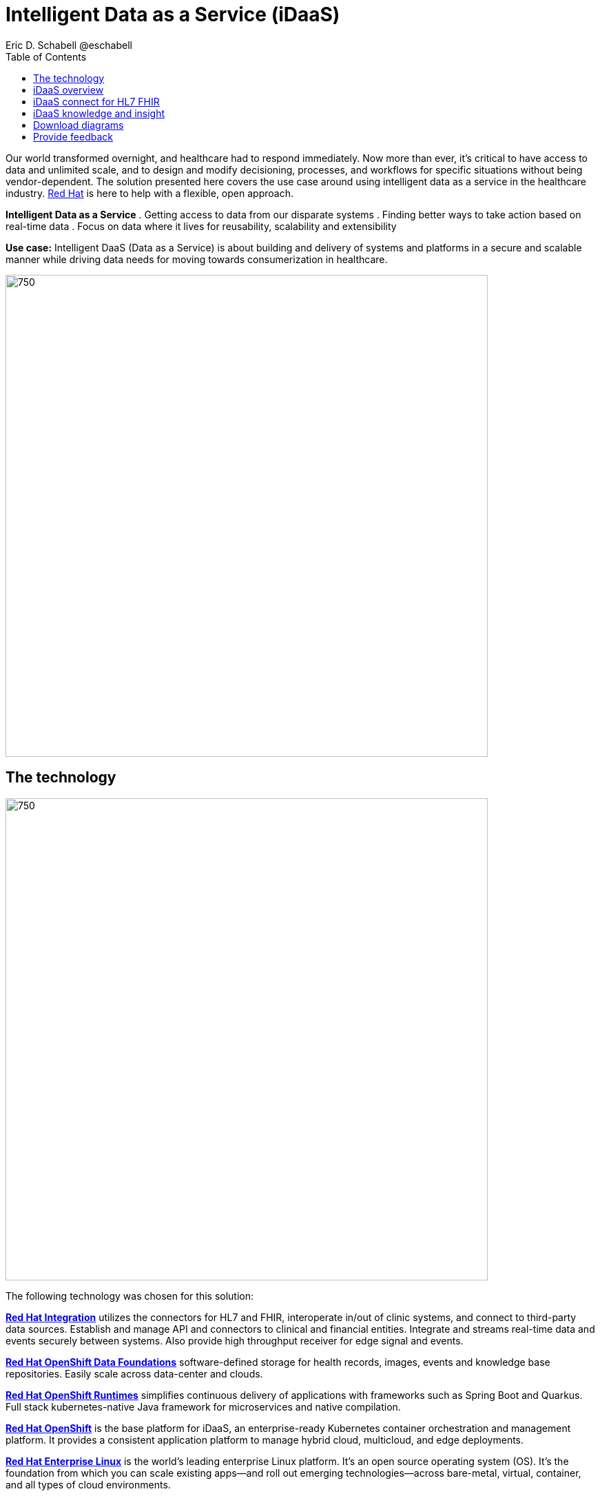 = Intelligent Data as a Service (iDaaS)
Eric D. Schabell @eschabell
:homepage: https://gitlab.com/osspa/portfolio-architecture-examples
:imagesdir: images
:icons: font
:source-highlighter: prettify
:toc: left
:toclevels: 5


Our world  transformed overnight, and healthcare had to respond immediately. Now more than ever, it's critical to have access to data and unlimited scale, and to design and modify decisioning, processes, and workflows for specific
situations without being vendor-dependent. The solution presented here covers the use case around using intelligent data as a service in the healthcare industry. https://www.redhat.com/en/solutions/healthcare[Red Hat] is here to help
with a flexible, open approach.

====
*Intelligent Data as a Service*
. Getting access to data from our disparate systems
. Finding better ways to take action based on real-time data
. Focus on data where it lives for reusability, scalability and extensibility
====

*Use case:* Intelligent DaaS (Data as a Service) is about building and delivery of systems and platforms in a secure
and scalable manner while driving data needs for moving towards consumerization in healthcare.

--
image:https://gitlab.com/osspa/portfolio-architecture-examples/-/raw/main/images/intro-marketectures/idaas-marketing-slide.png[750,700]
--

== The technology
--
image:https://gitlab.com/osspa/portfolio-architecture-examples/-/raw/main/images/logical-diagrams/idaas-ld.png[750, 700]
--

The following technology was chosen for this solution:

====
https://www.redhat.com/en/products/integration?intcmp=7013a00000318EWAAY[*Red Hat Integration*] utilizes the connectors for HL7 and FHIR, interoperate in/out of clinic systems, and connect to
third-party data sources. Establish and manage API and connectors to clinical and financial entities. Integrate and
streams real-time data and events securely between systems. Also provide high throughput receiver for  edge signal and
events.

https://www.redhat.com/en/technologies/cloud-computing/openshift-data-foundation?intcmp=7013a00000318EWAAY[*Red Hat OpenShift Data Foundations*] software-defined storage for health records, images, events and knowledge base
repositories. Easily scale across data-center and clouds.

https://www.redhat.com/en/products/runtimes?intcmp=7013a00000318EWAAY[*Red Hat OpenShift Runtimes*] simplifies continuous delivery of applications with frameworks such as Spring Boot and
Quarkus. Full stack kubernetes-native Java framework for microservices and native compilation.

https://www.redhat.com/en/technologies/cloud-computing/openshift/try-it?intcmp=7013a00000318EWAAY[*Red Hat OpenShift*] is the base platform for iDaaS, an enterprise-ready Kubernetes container orchestration and management
platform. It provides a consistent application platform to manage hybrid cloud, multicloud, and edge deployments.

https://www.redhat.com/en/technologies/linux-platforms/enterprise-linux?intcmp=7013a00000318EWAAY[*Red Hat Enterprise Linux*] is the world’s leading enterprise Linux platform. It’s an open source operating system
(OS). It’s the foundation from which you can scale existing apps—and roll out emerging technologies—across bare-metal,
virtual, container, and all types of cloud environments.
====


== iDaaS overview
--
image:https://gitlab.com/osspa/portfolio-architecture-examples/-/raw/main/images/schematic-diagrams/idaas-sd.png[750, 700]

--

This is an overview look at iDaaS, providing the solution details and the elements described above in both a network
and data centric view:

All requests enter through the API management element, used to secure and authenticate access to internal services and applications. The first collection of elements is iDaaS Connect where the integration services for specific communication channels are located. The individual integration service elements handle both the message standards and transformation needed between systems and those standards.

The iDaaS Connect services register events and receive event notification from the iDaaS connect events. This is a central hub that ensures all events undergo registration, management, and notifications are sent when needed to the appropriate elements in the iDaaS architecture.

Events will often trigger elements of the iDaaS DREAM collection through the iDaaS event builder which captures business automation activities and the iDaaS intelligent data router. The data router can manage where specific data needs to be sent, both inbound to sources and outbound to application or service destinations. It's assisted by the iDaaS connect data distribution element which ensures integration with many data sources which might be in local or remote locations such as a public cloud.

The iDaaS architecture provides both conformance and insights into the knowledge being managed by the offered solutions. The iDaaS knowledge insight element manages analytics and insights into the data available across the live platform. This can  provide near-realtime gathering and reporting as organizational needs require. 

The iDaaS knowledge conformance element is a set of applications and tools that allow for any organization to automate compliancy and regulation adherence using rule systems customized to their own local needs.

== iDaaS connect for HL7 FHIR
--
image:https://gitlab.com/osspa/portfolio-architecture-examples/-/raw/main/images/schematic-diagrams/idaas-connect-hl7-fhir-sd.png[750, 700]

--

In this schematic the details are exposed as to an examaple of integration through iDaaS Connect features around HL7
and FHIR healthcare messaging standards:

First, the iDaaS knowledge and insight elements were left out of this schematic to reduce diagram complexity. They
return in the section below.

The rest of this diagram remains the same as the previous section with one exception, the iDaaS Connect collection
is now focusing only on the elements for integrating HL7 and FHIR protocols.

There are two elements featuring microservice collections designed to provide messaging between incoming HL7 and FHIR
messages to the rest of the systems. Message transformation microservices are needed to ensure integration with its
destination. These transformations happen incoming to the event system and outgoing before delivering back to the
originating source.


== iDaaS knowledge and insight
--
image:https://gitlab.com/osspa/portfolio-architecture-examples/-/raw/main/images/schematic-diagrams/idaas-knowledge-insight-sd.png[750, 700]

--

The focus of this schematic is to clarify how knowledge and insight are used to provide for near real-time understanding of the data across the organization:

First, note that the iDaaS Connect collection has been reduced down to just a single integration and transformation story using FHIR messages to simplify the diagrams.

The rest of this diagram remains the same as the first section with the focus and expansion of the knowledge and
insight elements where we turn to now.

The iDaaS knowledge insight element plugs into the processes and decisions being taken centrally in the iDaaS Dream collection. This ensures a near real-time view can be on all events driven data processing through the organization.

In the iDaaS knowledge conformance element, one finds the insights exposed for an organization's review / reporting of their data compliance needs. It also shows the access given to an organization's compliance officer for monitoring and reporting.



== Download diagrams
View and download all of the diagrams above in our open source tooling site.
--
https://www.redhat.com/architect/portfolio/tool/index.html?#gitlab.com/osspa/portfolio-architecture-examples/-/raw/main/diagrams/idaas.drawio[[Open Diagrams]]
--

== Provide feedback 
You can offer to help correct or enhance this architecture by filing an https://gitlab.com/osspa/portfolio-architecture-examples/-/blob/main/idaas.adoc[issue or submitting a merge request against this Portfolio Architecture product in our GitLab repositories].

